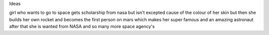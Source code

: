 Ideas

girl who wants to go to space gets scholarship from nasa but isn't excepted cause of the colour of her skin but then she builds her own rocket and becomes the first person on mars which makes her super famous and an amazing astronaut after that she is wanted from NASA and so many more space agency's 